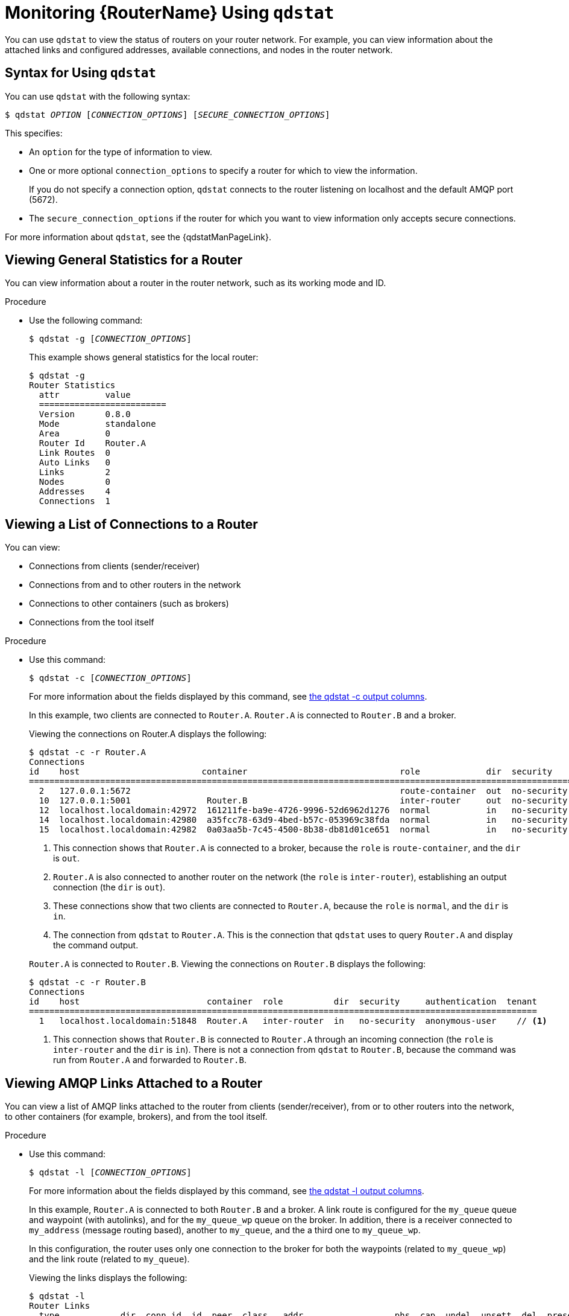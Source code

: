 ////
Licensed to the Apache Software Foundation (ASF) under one
or more contributor license agreements.  See the NOTICE file
distributed with this work for additional information
regarding copyright ownership.  The ASF licenses this file
to you under the Apache License, Version 2.0 (the
"License"); you may not use this file except in compliance
with the License.  You may obtain a copy of the License at

  http://www.apache.org/licenses/LICENSE-2.0

Unless required by applicable law or agreed to in writing,
software distributed under the License is distributed on an
"AS IS" BASIS, WITHOUT WARRANTIES OR CONDITIONS OF ANY
KIND, either express or implied.  See the License for the
specific language governing permissions and limitations
under the License
////

[id='monitoring-using-qdstat']
= Monitoring {RouterName} Using `qdstat`

You can use `qdstat` to view the status of routers on your router network. For example, you can view information about the attached links and configured addresses, available connections, and nodes in the router network.

== Syntax for Using `qdstat`

You can use `qdstat` with the following syntax:

[options="nowrap",subs="+quotes"]
----
$ qdstat __OPTION__ [__CONNECTION_OPTIONS__] [__SECURE_CONNECTION_OPTIONS__]
----

This specifies:

* An `option` for the type of information to view.
* One or more optional `connection_options` to specify a router for which to view the information.
+ 
If you do not specify a connection option, `qdstat` connects to the router listening on localhost and the default AMQP port (5672).
* The `secure_connection_options` if the router for which you want to view information only accepts secure connections. 

For more information about `qdstat`, see the {qdstatManPageLink}.

== Viewing General Statistics for a Router

You can view information about a router in the router network, such as its working mode and ID.

.Procedure

* Use the following command:
+
--
[options="nowrap",subs="+quotes"]
----
$ qdstat -g [__CONNECTION_OPTIONS__]
----

This example shows general statistics for the local router:

[options="nowrap"]
----
$ qdstat -g
Router Statistics
  attr         value
  =========================
  Version      0.8.0
  Mode         standalone
  Area         0
  Router Id    Router.A
  Link Routes  0
  Auto Links   0
  Links        2
  Nodes        0
  Addresses    4
  Connections  1
----
--

== Viewing a List of Connections to a Router

You can view:

* Connections from clients (sender/receiver)
* Connections from and to other routers in the network
* Connections to other containers (such as brokers)
* Connections from the tool itself

.Procedure

* Use this command:
+
--
[options="nowrap",subs="+quotes"]
----
$ qdstat -c [__CONNECTION_OPTIONS__]
----

For more information about the fields displayed by this command, see link:{qdstatManPageUrl}#_qdstat_c[the qdstat -c output columns^].

In this example, two clients are connected to `Router.A`. `Router.A` is connected to `Router.B` and a broker.

Viewing the connections on Router.A displays the following:

[options="nowrap"]
----
$ qdstat -c -r Router.A
Connections
id    host                        container                              role             dir  security     authentication  tenant
==================================================================================================================================
  2   127.0.0.1:5672                                                     route-container  out  no-security  anonymous-user   // <1>
  10  127.0.0.1:5001               Router.B                              inter-router     out  no-security  anonymous-user   // <2>
  12  localhost.localdomain:42972  161211fe-ba9e-4726-9996-52d6962d1276  normal           in   no-security  anonymous-user   // <3>
  14  localhost.localdomain:42980  a35fcc78-63d9-4bed-b57c-053969c38fda  normal           in   no-security  anonymous-user   // <3>
  15  localhost.localdomain:42982  0a03aa5b-7c45-4500-8b38-db81d01ce651  normal           in   no-security  anonymous-user   // <4>
----
<1> This connection shows that `Router.A` is connected to a broker, because the `role` is `route-container`, and the `dir` is `out`.
<2> `Router.A` is also connected to another router on the network (the `role` is `inter-router`), establishing an output connection (the `dir` is `out`).
<3> These connections show that two clients are connected to `Router.A`, because the `role` is `normal`, and the `dir` is `in`.
<4> The connection from `qdstat` to `Router.A`. This is the connection that `qdstat` uses to query `Router.A` and display the command output.

`Router.A` is connected to `Router.B`. Viewing the connections on `Router.B` displays the following:

[options="nowrap"]
----
$ qdstat -c -r Router.B 
Connections
id    host                         container  role          dir  security     authentication  tenant
====================================================================================================
  1   localhost.localdomain:51848  Router.A   inter-router  in   no-security  anonymous-user    // <1>
----
<1> This connection shows that `Router.B` is connected to `Router.A` through an incoming connection (the `role` is `inter-router` and the `dir` is `in`). There is not a connection from `qdstat` to `Router.B`, because the command was run from `Router.A` and forwarded to `Router.B`.
--

== Viewing AMQP Links Attached to a Router

You can view a list of AMQP links attached to the router from clients (sender/receiver), from or to other routers into the network, to other containers (for example, brokers), and from the tool itself.

.Procedure
* Use this command:
+
--
[options="nowrap",subs="+quotes"]
----
$ qdstat -l [__CONNECTION_OPTIONS__]
----

For more information about the fields displayed by this command, see link:{qdstatManPageUrl}#_qdstat_l[the qdstat -l output columns^].

In this example, `Router.A` is connected to both `Router.B` and a broker. A link route is configured for the `my_queue` queue and waypoint (with autolinks), and for the `my_queue_wp` queue on the broker. In addition, there is a receiver connected to `my_address` (message routing based), another to `my_queue`, and the a third one to `my_queue_wp`.

In this configuration, the router uses only one connection to the broker for both the waypoints (related to `my_queue_wp`) and the link route (related to `my_queue`).

Viewing the links displays the following:

[options="nowrap"]
----
$ qdstat -l
Router Links
  type            dir  conn id  id  peer  class   addr                  phs  cap  undel  unsett  del  presett  acc  rej  rel  mod  admin    oper
  ==============================================================================================================================================
  router-control  in   2        7                                            250  0      0       2876 0        0    0    0    0    enabled  up // <1>
  router-control  out  2        8         local   qdhello                    250  0      0       2716 0        0    0    0    0    enabled  up
  inter-router    in   2        9                                            250  0      0       1    0        0    0    0    0    enabled  up
  inter-router    out  2        10                                           250  0      0       1    0        0    0    0    0    enabled  up
  endpoint        in   1        11        mobile  my_queue_wp           1    250  0      0       3    0        0    0    0    0    enabled  up // <2>
  endpoint        out  1        12        mobile  my_queue_wp           0    250  0      0       3    0        0    0    0    0    enabled  up
  endpoint        out  4        15        mobile  my_address            0    250  0      0       0    0        0    0    0    0    enabled  up // <3>
  endpoint        out  6        18  19                                       250  0      0       1    0        0    0    0    0    enabled  up // <4>
  endpoint        in   1        19  18                                       0    0      0       1    0        0    0    0    0    enabled  up // <5>
  endpoint        out  19       40        mobile  my_queue_wp           1    250  0      0       1    0        0    0    0    0    enabled  up // <6>
  endpoint        in   24       48        mobile  $management           0    250  0      0       1    0        0    0    0    0    enabled  up
  endpoint        out  24       49        local   temp.mx5HxzUe2Eddw_s       250  0      0       0    0        0    0    0    0    enabled  up
----
<1> The `conn id` 2 connection has four links (in both directions) for inter-router communications with `Router.B`, such as control messages and normal message-routed deliveries.
<2> There are two autolinks (`conn id 1`) for the waypoint for `my_queue_wp`. There is an incoming (`id 11`) and outgoing (`id 12`) link to the broker, and another `out` link (`id 40`) to the receiver.
<3> A `mobile` link for `my_address`. The `dir` is `out` related to the receiver attached to it.
<4> The `out` link from the router to the receiver for `my_queue`. This enables the router to deliver messages to the receiver.
<5> The `in` link to the router for `my_queue`. This enables the router to get messages from `my_queue` so that they can be sent to the receiver on the `out` link.
<6> The remaining links are related to the `$management` address and are used by `qdstat` to receive the information that is displayed by this command.
--

== Viewing Known Routers on a Network

To see the topology of the router network, you can view known routers on the network.

.Procedure

* Use this command:
+
--
[options="nowrap",subs="+quotes"]
----
$ qdstat -n [__CONNECTION_OPTIONS__]
----

For more information about the fields displayed by this command, see link:{qdstatManPageUrl}#_qdstat_n[the qdstat -n output columns^].

In this example, `Router.A` is connected to `Router.B`, which is connected to `Router.C`. Viewing the router topology on `Router.A` shows the following:

[options="nowrap"]
----
$ qdstat -n -r Router.A
Routers in the Network
  router-id  next-hop  link  cost  neighbors                 valid-origins
  ==========================================================================
  Router.A   (self)    -           ['Router.B']              [] // <1>
  Router.B   -         0     1     ['Router.A', 'Router.C']  [] // <2>
  Router.C   Router.B  -     2     ['Router.B']              [] // <3>
----
<1> `Router.A` has one neighbor: `Router.B`.
<2> `Router.B` is connected to `Router.A` and `Router.C` over `link` 0. The `cost` for `Router.A` to reach `Router.B` is 1, because the two routers are connected directly.
<3> `Router.C` is connected to `Router.B`, but not to `Router.A`. The `cost` for `Router.A` to reach `Router.C` is 2, because messages would have to pass through `Router.B` as the `next-hop`.

`Router.B` shows a different view of the router topology:

[options="nowrap"]
----
$ qdstat -n -v -r Router.B
Routers in the Network
  router-id  next-hop  link  cost  neighbors                 valid-origins
  ==========================================================================
  Router.A   -         0     1     ['Router.B']              ['Router.C']
  Router.B   (self)    -           ['Router.A', 'Router.C']  []
  Router.C   -         1     1     ['Router.B']              ['Router.A']
----

The `neighbors` list is the same when viewed on `Router.B`. However, from the perspective of `Router.B`, the destinations on `Router.A` and `Router.C` both have a `cost` of `1`. This is because `Router.B` is connected to `Router.A` and `Router.C` through links.

The `valid-origins` column shows that starting from `Router.C`, `Router.B` has the best path to reach `Router.A`. Likewise, starting from `Router.A`, `Router.B` has the best path to reach `Router.C`.

Finally, `Router.C` shows the following details about the router topology:

[options="nowrap"]
----
$ qdstat -n -v -r Router.C
Routers in the Network
  router-id  next-hop  link  cost  neighbors                 valid-origins
  ==========================================================================
  Router.A   Router.B  -     2     ['Router.B']              []
  Router.B   -         0     1     ['Router.A', 'Router.C']  []
  Router.C   (self)    -           ['Router.B']              []
----

Due to a symmetric topology, the `Router.C` perspective of the topology is very similar to the `Router.A` perspective. The primary difference is the `cost`: the cost to reach `Router.B` is `1`, because the two routers are connected. However, the cost to reach `Router.A` is `2`, because the messages would have to pass through `Router.B` as the `next-hop`.
--

== Viewing Addresses Known to a Router

You can view message-routed and link-routed addresses known to a router.

.Procedure

* Use the following command:
+
--
[options="nowrap",subs="+quotes"]
----
$ qdstat -a [__CONNECTION_OPTIONS__]
----

For more information about the fields displayed by this command, see link:{qdstatManPageUrl}#_qdstat_a[the qdstat -a output columns^].

In this example, `Router.A` is connected to both `Router.B` and a broker. The broker has two queues:

* `my_queue` (with a link route on `Router.A`)
* `my_queue_wp` (with a waypoint and autolinks configured on `Router.A`)

In addition, there are three receivers: one connected to `my_address` for message routing, another connected to `my_queue`, and the last one connected to `my_queue_wp`.

Viewing the addresses displays the following information:

[options="nowrap"]
----
$ qdstat -a
Router Addresses
  class     addr                   phs  distrib       in-proc  local  remote  cntnr  in  out  thru  to-proc  from-proc
  ======================================================================================================================
  local     $_management_internal       closest       1        0      0       0      0   0    0     0        0
  local     $displayname                closest       1        0      0       0      0   0    0     0        0
  mobile    $management            0    closest       1        0      0       0      8   0    0     8        0
  local     $management                 closest       1        0      0       0      0   0    0     0        0
  router    Router.B                    closest       0        0      1       0      0   0    5     0        5 // <1>
  mobile    my_address             0    closest       0        1      0       0      1   1    0     0        0 // <2>
  link-in   my_queue                    linkBalanced  0        0      0       1      0   0    0     0        0 // <3>
  link-out  my_queue                    linkBalanced  0        0      0       1      0   0    0     0        0
  mobile    my_queue_wp            1    balanced      0        1      0       0      1   1    0     0        0 // <4>
  mobile    my_queue_wp            0    balanced      0        1      0       0      1   1    0     0        0
  local     qdhello                     flood         1        1      0       0      0   0    0     741      706 // <5>
  local     qdrouter                    flood         1        0      0       0      0   0    0     4        0
  topo      qdrouter                    flood         1        0      1       0      0   0    27    28       28
  local     qdrouter.ma                 multicast     1        0      0       0      0   0    0     1        0
  topo      qdrouter.ma                 multicast     1        0      1       0      0   0    2     0        3
  local     temp.IJSoXoY_lX0TiDE        closest       0        1      0       0      0   0    0     0        0
----
<1> An address related to `Router.B` with a `remote` at 1. This is the consumer from `Router.B`.
<2> The `my_address` address has one local consumer, which is related to the single receiver attached on that address. The `in` and `out` fields are both 1, which means that one message has traveled through this address using the `closest` distribution method.
<3> The incoming link route for the `my_queue` address. This address has one locally-attached container (`cntnr`) as a destination (in this case, the broker). The following entry is the outgoing link for the same address.
<4> The incoming autolink for the `my_queue_wp` address and configured waypoint. There is one local consumer (`local`) for the attached receiver. The following entry is the outgoing autolink for the same address. A single message has traveled through the autolinks.
<5> The `qdhello`, `qdrouter`, and `qdrouter.ma` addresses are used to periodically update the network topology and deliver router control messages. These updates are made automatically through the inter-router protocol, and are based on all of the messages the routers have exchanged. In this case, the distribution method (`distrib`) for each address is either flood or multicast to ensure the control messages reach all of the routers in the network.
--

== Viewing a Router's Autolinks

You can view a list of the autolinks that are associated with waypoint addresses for a node on another container (such as a broker).

.Procedure

* Use the following command:
+
--
[options="nowrap",subs="+quotes"]
----
$ qdstat --autolinks [__CONNECTION_OPTIONS__]
----

For more information about the fields displayed by this command, see link:{qdstatManPageUrl}#_qdstat_autolinks[the qdstat --autolinks output columns^].

In this example, a router is connected to a broker. The broker has a queue called `my_queue_wp`, to which the router is configured with a waypoint and autolinks. Viewing the autolinks displays the following:

[options="nowrap"]
----
$ qdstat --autolinks
AutoLinks
  addr         dir  phs  link  status  lastErr
  ==============================================
  my_queue_wp  in   1    4     active // <1>
  my_queue_wp  out  0    5     active // <2>
----
<1> The incoming autolink from `my_queue_wp`. As indicated by the `status` field, the link is active, because the broker is running and the connection for the link is already established (as indicated by the `link` field).
<2> The outgoing autlink to `my_queue_wp`. Like the incoming link, it is active and has an established connection. 
--

== Viewing the Status of a Router's Link Routes

You can view the status of each incoming and outgoing link route.

.Procedure

* Use the following command:
+
--
[options="nowrap",subs="+quotes"]
----
$ qdstat --linkroutes [__CONNECTION_OPTIONS__]
----

For more information about the fields displayed by this command, see link:{qdstatManPageUrl}#_qdstat_linkroutes[the qdstat --linkroutes output columns^].

In this example, a router is connected to a broker. The router is configured with a link route to the `my_queue` queue on the broker. Viewing the link routes displays the following:

[options="nowrap"]
----
$ qdstat --linkroutes
Link Routes
  prefix    dir  distrib       status
  =====================================
  my_queue  in   linkBalanced  active // <1>
  my_queue  out  linkBalanced  active // <2>
----
<1> The incoming link route from `my_queue` to the router. This route is currently active, because the broker is running.
<2> The outgoing link from the router to `my_queue`. This route is also currently active.
--

== Viewing Memory Consumption Information

If you need to perform debugging or tracing for a router, you can view information about its memory consumption.

.Procedure

* Use the following command:
+
--
[options="nowrap",subs="+quotes"]
----
$ qdstat -m [__CONNECTION_OPTIONS__]
----

This command displays information about allocated objects, their size, and their usage by application threads:

[options="nowrap"]
----
$ qdstat -m
Types
  type                     size   batch  thread-max  total  in-threads  rebal-in  rebal-out
  ===========================================================================================
  qd_bitmask_t             24     64     128         64     64          0         0
  qd_buffer_t              536    16     32          80     80          0         0
  qd_composed_field_t      64     64     128         256    256         0         0
  qd_composite_t           112    64     128         320    320         0         0
  ...
----
--

